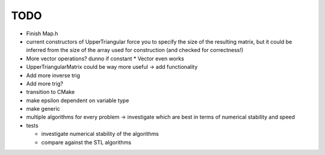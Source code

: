 TODO
----

- Finish Map.h
- current constructors of UpperTriangular force you to specify the size of the
  resulting matrix, but it could be inferred from the size of the array used for
  construction (and checked for correctness!)
- More vector operations? dunno if constant * Vector even works
- UpperTriangularMatrix could be way more useful -> add functionality
- Add more inverse trig
- Add more trig?
- transition to CMake
- make epsilon dependent on variable type
- make generic
- multiple algorithms for every problem -> investigate which are best in terms
  of numerical stability and speed
- tests

  - investigate numerical stability of the algorithms
  - compare against the STL algorithms
